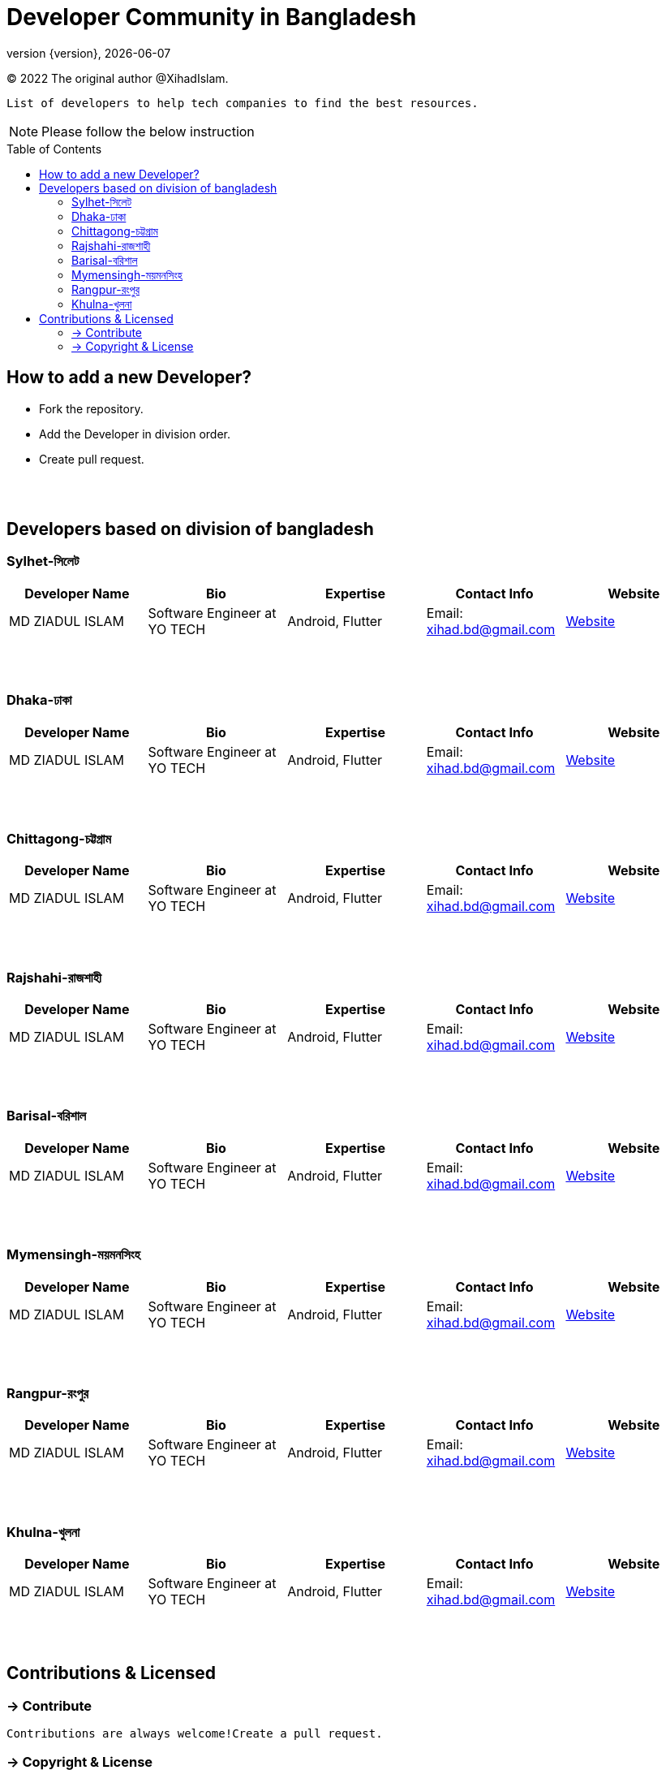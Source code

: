 = Developer Community in Bangladesh
;
:revnumber: {version}
:revdate: {localdate}
:toc:
:toc-placement!:

// == বাংলাদেশে ডেভেলপার কমিউনিটি

(C) 2022 The original author @XihadIslam.

 List of developers to help tech companies to find the best resources.


NOTE:  Please follow the below instruction


toc::[]


== How to add a new Developer?

* Fork the repository.
* Add the Developer in division order.
* Create pull request.

{nbsp} +
{nbsp} +

== Developers based on division of bangladesh

=== Sylhet-সিলেট

|===
|Developer Name |Bio |Expertise |Contact Info |Website

|MD ZIADUL ISLAM
|Software Engineer at YO TECH
|Android, Flutter
|Email: xihad.bd@gmail.com
|https://xihadulislam.github.io/[Website]



|===

{nbsp} +
{nbsp} +

=== Dhaka-ঢাকা

|===
|Developer Name |Bio |Expertise |Contact Info |Website

|MD ZIADUL ISLAM
|Software Engineer at YO TECH
|Android, Flutter
|Email: xihad.bd@gmail.com
|https://xihadulislam.github.io/[Website]



|===

{nbsp} +
{nbsp} +


=== Chittagong-চট্টগ্রাম

|===
|Developer Name |Bio |Expertise |Contact Info |Website

|MD ZIADUL ISLAM
|Software Engineer at YO TECH
|Android, Flutter
|Email: xihad.bd@gmail.com
|https://xihadulislam.github.io/[Website]



|===

{nbsp} +
{nbsp} +


=== Rajshahi-রাজশাহী

|===
|Developer Name |Bio |Expertise |Contact Info |Website

|MD ZIADUL ISLAM
|Software Engineer at YO TECH
|Android, Flutter
|Email: xihad.bd@gmail.com
|https://xihadulislam.github.io/[Website]



|===

{nbsp} +
{nbsp} +


=== Barisal-বরিশাল

|===
|Developer Name |Bio |Expertise |Contact Info |Website

|MD ZIADUL ISLAM
|Software Engineer at YO TECH
|Android, Flutter
|Email: xihad.bd@gmail.com
|https://xihadulislam.github.io/[Website]



|===

{nbsp} +
{nbsp} +


=== Mymensingh-ময়মনসিংহ

|===
|Developer Name |Bio |Expertise |Contact Info |Website

|MD ZIADUL ISLAM
|Software Engineer at YO TECH
|Android, Flutter
|Email: xihad.bd@gmail.com
|https://xihadulislam.github.io/[Website]



|===

{nbsp} +
{nbsp} +



=== Rangpur-রংপুর

|===
|Developer Name |Bio |Expertise |Contact Info |Website

|MD ZIADUL ISLAM
|Software Engineer at YO TECH
|Android, Flutter
|Email: xihad.bd@gmail.com
|https://xihadulislam.github.io/[Website]



|===

{nbsp} +
{nbsp} +


=== Khulna-খুলনা

|===
|Developer Name |Bio |Expertise |Contact Info |Website

|MD ZIADUL ISLAM
|Software Engineer at YO TECH
|Android, Flutter
|Email: xihad.bd@gmail.com
|https://xihadulislam.github.io/[Website]



|===

{nbsp} +
{nbsp} +




== Contributions & Licensed

=== -> Contribute

 Contributions are always welcome!Create a pull request.

=== -> Copyright & License

 Licensed under the MIT License, see the link:LICENSE[LICENSE] file for details.

